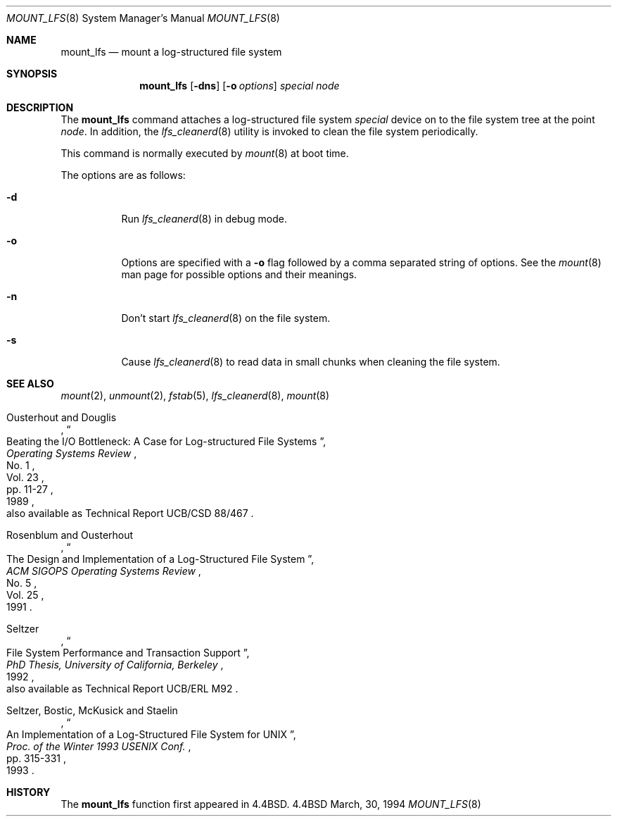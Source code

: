 .\"	$OpenBSD: src/sbin/mount_lfs/Attic/mount_lfs.8,v 1.3 1997/05/30 07:48:47 deraadt Exp $
.\"	$NetBSD: mount_lfs.8,v 1.2 1995/03/18 14:57:30 cgd Exp $
.\"
.\" Copyright (c) 1993, 1994
.\"	The Regents of the University of California.  All rights reserved.
.\"
.\" Redistribution and use in source and binary forms, with or without
.\" modification, are permitted provided that the following conditions
.\" are met:
.\" 1. Redistributions of source code must retain the above copyright
.\"    notice, this list of conditions and the following disclaimer.
.\" 2. Redistributions in binary form must reproduce the above copyright
.\"    notice, this list of conditions and the following disclaimer in the
.\"    documentation and/or other materials provided with the distribution.
.\" 3. All advertising materials mentioning features or use of this software
.\"    must display the following acknowledgement:
.\"	This product includes software developed by the University of
.\"	California, Berkeley and its contributors.
.\" 4. Neither the name of the University nor the names of its contributors
.\"    may be used to endorse or promote products derived from this software
.\"    without specific prior written permission.
.\"
.\" THIS SOFTWARE IS PROVIDED BY THE REGENTS AND CONTRIBUTORS ``AS IS'' AND
.\" ANY EXPRESS OR IMPLIED WARRANTIES, INCLUDING, BUT NOT LIMITED TO, THE
.\" IMPLIED WARRANTIES OF MERCHANTABILITY AND FITNESS FOR A PARTICULAR PURPOSE
.\" ARE DISCLAIMED.  IN NO EVENT SHALL THE REGENTS OR CONTRIBUTORS BE LIABLE
.\" FOR ANY DIRECT, INDIRECT, INCIDENTAL, SPECIAL, EXEMPLARY, OR CONSEQUENTIAL
.\" DAMAGES (INCLUDING, BUT NOT LIMITED TO, PROCUREMENT OF SUBSTITUTE GOODS
.\" OR SERVICES; LOSS OF USE, DATA, OR PROFITS; OR BUSINESS INTERRUPTION)
.\" HOWEVER CAUSED AND ON ANY THEORY OF LIABILITY, WHETHER IN CONTRACT, STRICT
.\" LIABILITY, OR TORT (INCLUDING NEGLIGENCE OR OTHERWISE) ARISING IN ANY WAY
.\" OUT OF THE USE OF THIS SOFTWARE, EVEN IF ADVISED OF THE POSSIBILITY OF
.\" SUCH DAMAGE.
.\"
.\"	@(#)mount_lfs.8	8.5 (Berkeley) 3/30/94
.\"
.Dd March, 30, 1994
.Dt MOUNT_LFS 8
.Os BSD 4.4
.Sh NAME
.Nm mount_lfs
.Nd mount a log-structured file system
.Sh SYNOPSIS
.Nm mount_lfs
.Op Fl dns
.Op Fl o Ar options
.Ar special
.Ar node
.Sh DESCRIPTION
The
.Nm mount_lfs
command attaches a log-structured file system
.Ar special
device on to the file system tree at the point
.Ar node .
In addition, the
.Xr lfs_cleanerd 8
utility is invoked to clean the file system periodically.
.Pp
This command is normally executed by
.Xr mount 8
at boot time.
.Pp
The options are as follows:
.Bl -tag -width Ds
.It Fl d
Run
.Xr lfs_cleanerd 8
in debug mode.
.It Fl o
Options are specified with a
.Fl o
flag followed by a comma separated string of options.
See the
.Xr mount 8
man page for possible options and their meanings.
.It Fl n
Don't start
.Xr lfs_cleanerd 8
on the file system.
.It Fl s
Cause
.Xr lfs_cleanerd 8
to read data in small chunks when cleaning the file system.
.El
.Sh SEE ALSO
.Xr mount 2 ,
.Xr unmount 2 ,
.Xr fstab 5 ,
.Xr lfs_cleanerd 8 ,
.Xr mount 8
.sp
.Rs
.%A Ousterhout and Douglis
.%D 1989
.%T "Beating the I/O Bottleneck: A Case for Log-structured File Systems"
.%J "Operating Systems Review"
.%V Vol. 23
.%N No. 1
.%P pp. 11-27
.%O "also available as Technical Report UCB/CSD 88/467"
.Re
.Rs
.%A Rosenblum and Ousterhout
.%D 1991
.%T "The Design and Implementation of a Log-Structured File System"
.%J "ACM SIGOPS Operating Systems Review"
.%V Vol. 25
.%N No. 5
.Re
.Rs
.%A Seltzer
.%D 1992
.%T "File System Performance and Transaction Support"
.%B "PhD Thesis, University of California, Berkeley"
.%O "also available as Technical Report UCB/ERL M92"
.Re
.Rs
.%A Seltzer, Bostic, McKusick and Staelin
.%D 1993
.%T "An Implementation of a Log-Structured File System for UNIX"
.%J "Proc. of the Winter 1993 USENIX Conf."
.%P pp. 315-331
.Re
.Sh HISTORY
The
.Nm mount_lfs
function first appeared in 4.4BSD.
